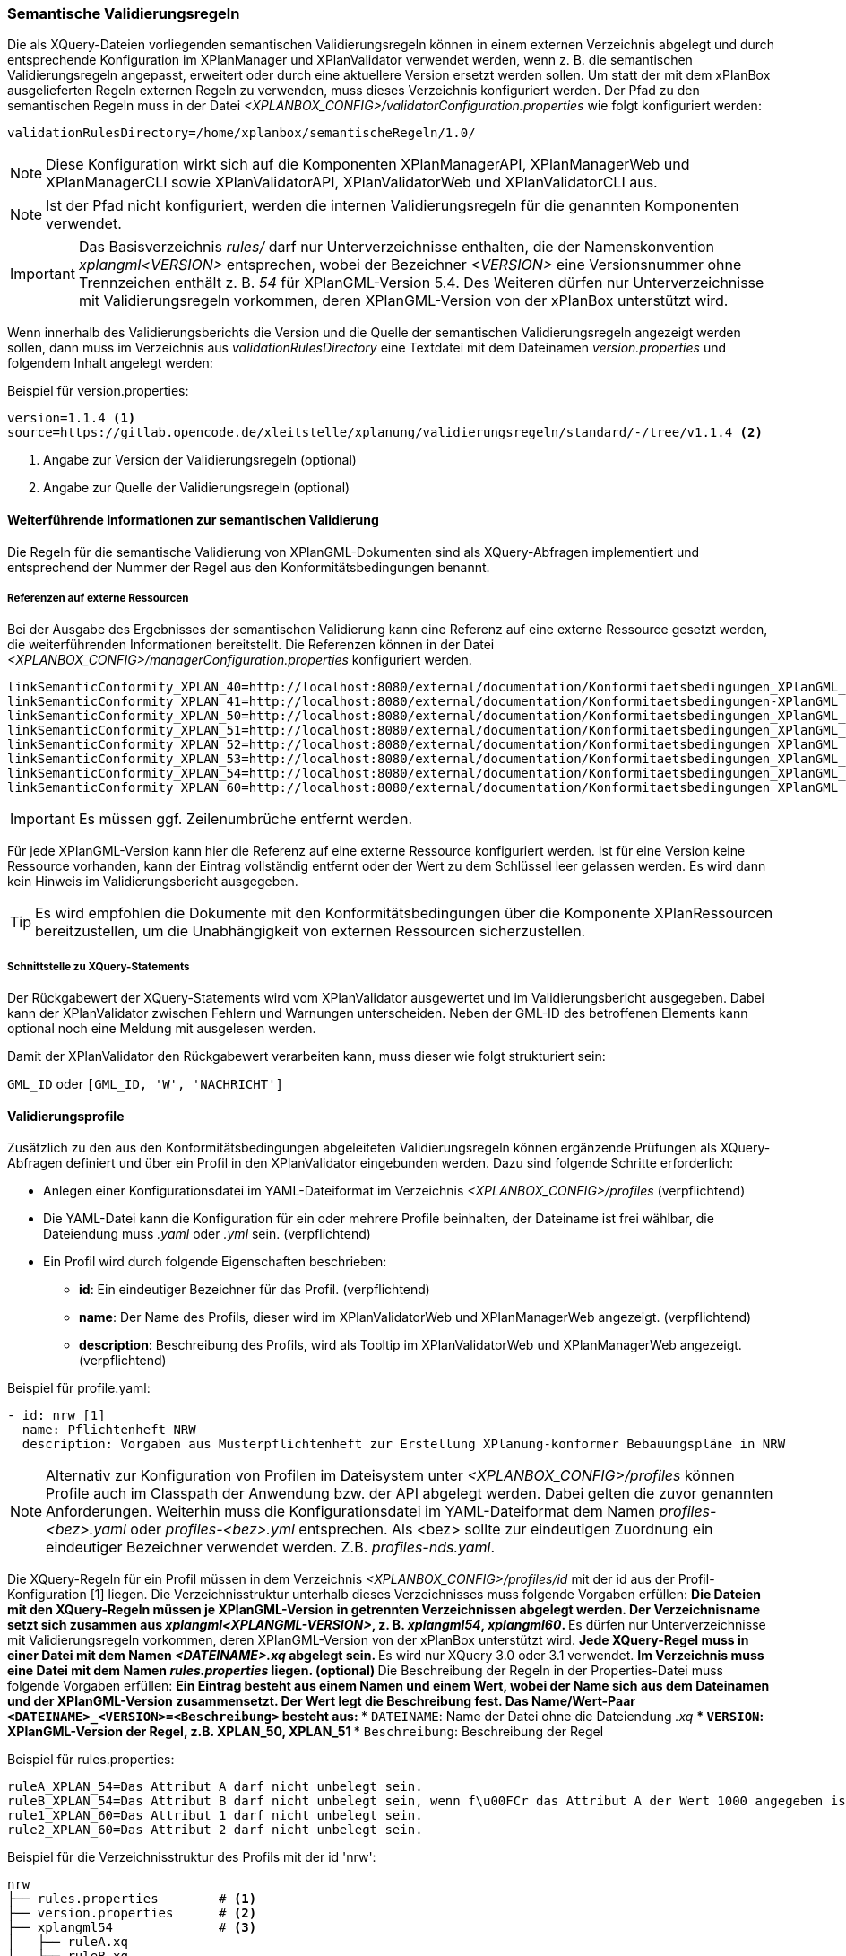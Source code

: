 [[semantische-validierungsregeln-validiator]]
=== Semantische Validierungsregeln

Die als XQuery-Dateien vorliegenden semantischen Validierungsregeln können in einem externen Verzeichnis abgelegt und durch entsprechende Konfiguration im XPlanManager und XPlanValidator verwendet werden, wenn z. B. die semantischen Validierungsregeln angepasst, erweitert oder durch eine aktuellere Version ersetzt werden sollen.
Um statt der mit dem xPlanBox ausgelieferten Regeln externen Regeln zu verwenden, muss dieses Verzeichnis konfiguriert werden.
Der Pfad zu den semantischen Regeln muss in der Datei _<XPLANBOX_CONFIG>/validatorConfiguration.properties_ wie folgt konfiguriert werden:

----
validationRulesDirectory=/home/xplanbox/semantischeRegeln/1.0/
----

NOTE: Diese Konfiguration wirkt sich auf die Komponenten XPlanManagerAPI, XPlanManagerWeb und XPlanManagerCLI sowie XPlanValidatorAPI, XPlanValidatorWeb und XPlanValidatorCLI aus.

NOTE: Ist der Pfad nicht konfiguriert, werden die internen Validierungsregeln für die genannten Komponenten verwendet.

IMPORTANT: Das Basisverzeichnis _rules/_ darf nur Unterverzeichnisse enthalten, die der Namenskonvention _xplangml<VERSION>_ entsprechen, wobei der Bezeichner _<VERSION>_ eine Versionsnummer ohne Trennzeichen enthält z. B. _54_ für XPlanGML-Version 5.4. Des Weiteren dürfen nur Unterverzeichnisse mit Validierungsregeln vorkommen, deren XPlanGML-Version von der xPlanBox unterstützt wird.

Wenn innerhalb des Validierungsberichts die Version und die Quelle der semantischen Validierungsregeln angezeigt werden sollen, dann muss im Verzeichnis aus _validationRulesDirectory_ eine Textdatei mit dem Dateinamen _version.properties_ und folgendem Inhalt angelegt werden:

[[semantische-validierungsregeln-beispiel-versionproperties]]
.Beispiel für version.properties:
[source,properties]
----
version=1.1.4 <1>
source=https://gitlab.opencode.de/xleitstelle/xplanung/validierungsregeln/standard/-/tree/v1.1.4 <2>
----
<1> Angabe zur Version der Validierungsregeln (optional)
<2> Angabe zur Quelle der Validierungsregeln (optional)

[[weiterfuehrende-informationen-zur-semantischen-validierung]]
==== Weiterführende Informationen zur semantischen Validierung

Die Regeln für die semantische Validierung von XPlanGML-Dokumenten sind als XQuery-Abfragen implementiert und entsprechend der Nummer der Regel aus den Konformitätsbedingungen benannt.

===== Referenzen auf externe Ressourcen

Bei der Ausgabe des Ergebnisses der semantischen Validierung kann eine
Referenz auf eine externe Ressource gesetzt werden, die weiterführenden
Informationen bereitstellt. Die Referenzen können in der Datei
_<XPLANBOX_CONFIG>/managerConfiguration.properties_ konfiguriert werden.

----
linkSemanticConformity_XPLAN_40=http://localhost:8080/external/documentation/Konformitaetsbedingungen_XPlanGML_4_0.pdf
linkSemanticConformity_XPLAN_41=http://localhost:8080/external/documentation/Konformitaetsbedingungen-XPlanGML_4_1.pdf
linkSemanticConformity_XPLAN_50=http://localhost:8080/external/documentation/Konformitaetsbedingungen_XPlanGML_5_0.pdf
linkSemanticConformity_XPLAN_51=http://localhost:8080/external/documentation/Konformitaetsbedingungen_XPlanGML_5_1.pdf
linkSemanticConformity_XPLAN_52=http://localhost:8080/external/documentation/Konformitaetsbedingungen_XPlanGML_5_2.pdf
linkSemanticConformity_XPLAN_53=http://localhost:8080/external/documentation/Konformitaetsbedingungen_XPlanGML_5_3.pdf
linkSemanticConformity_XPLAN_54=http://localhost:8080/external/documentation/Konformitaetsbedingungen_XPlanGML_5_4.pdf
linkSemanticConformity_XPLAN_60=http://localhost:8080/external/documentation/Konformitaetsbedingungen_XPlanGML_6_0.pdf
----

IMPORTANT: Es müssen ggf. Zeilenumbrüche entfernt werden.

Für jede XPlanGML-Version kann hier die Referenz auf eine externe
Ressource konfiguriert werden. Ist für eine Version keine Ressource
vorhanden, kann der Eintrag vollständig entfernt oder der Wert zu dem
Schlüssel leer gelassen werden. Es wird dann kein Hinweis im Validierungsbericht ausgegeben.

TIP: Es wird empfohlen die Dokumente mit den Konformitätsbedingungen über die Komponente XPlanRessourcen bereitzustellen, um die Unabhängigkeit von externen Ressourcen
sicherzustellen.

===== Schnittstelle zu XQuery-Statements

Der Rückgabewert der XQuery-Statements wird vom XPlanValidator ausgewertet und im Validierungsbericht ausgegeben. Dabei kann der XPlanValidator zwischen Fehlern und Warnungen unterscheiden. Neben der GML-ID des betroffenen Elements kann optional noch eine Meldung mit ausgelesen werden.

Damit der XPlanValidator den Rückgabewert verarbeiten kann, muss dieser wie folgt strukturiert sein:

`GML_ID`
oder
`[GML_ID, 'W', 'NACHRICHT']`

==== Validierungsprofile

Zusätzlich zu den aus den Konformitätsbedingungen abgeleiteten Validierungsregeln können ergänzende Prüfungen als XQuery-Abfragen definiert und über ein Profil in den XPlanValidator eingebunden werden. Dazu sind folgende Schritte erforderlich:

* Anlegen einer Konfigurationsdatei im YAML-Dateiformat im Verzeichnis _<XPLANBOX_CONFIG>/profiles_ (verpflichtend)
* Die YAML-Datei kann die Konfiguration für ein oder mehrere Profile beinhalten, der Dateiname ist frei wählbar, die Dateiendung muss _.yaml_ oder _.yml_ sein. (verpflichtend)
* Ein Profil wird durch folgende Eigenschaften beschrieben:
** *id*: Ein eindeutiger Bezeichner für das Profil. (verpflichtend)
** *name*: Der Name des Profils, dieser wird im XPlanValidatorWeb und XPlanManagerWeb angezeigt. (verpflichtend)
** *description*: Beschreibung des Profils, wird als Tooltip im XPlanValidatorWeb und XPlanManagerWeb angezeigt. (verpflichtend)

.Beispiel für profile.yaml:
[source,yaml]
----
- id: nrw [1]
  name: Pflichtenheft NRW
  description: Vorgaben aus Musterpflichtenheft zur Erstellung XPlanung-konformer Bebauungspläne in NRW
----

NOTE: Alternativ zur Konfiguration von Profilen im Dateisystem unter _<XPLANBOX_CONFIG>/profiles_ können Profile auch im Classpath der Anwendung bzw. der API abgelegt werden. Dabei gelten die zuvor genannten Anforderungen. Weiterhin muss die Konfigurationsdatei im YAML-Dateiformat dem Namen _profiles-<bez>.yaml_ oder _profiles-<bez>.yml_ entsprechen. Als <bez> sollte zur eindeutigen Zuordnung ein eindeutiger Bezeichner verwendet werden. Z.B. _profiles-nds.yaml_.

Die XQuery-Regeln für ein Profil müssen in dem Verzeichnis _<XPLANBOX_CONFIG>/profiles/id_ mit der id aus der Profil-Konfiguration [1] liegen. Die Verzeichnisstruktur unterhalb dieses Verzeichnisses muss folgende Vorgaben erfüllen:
** Die Dateien mit den XQuery-Regeln müssen je XPlanGML-Version in getrennten Verzeichnissen abgelegt werden. Der Verzeichnisname setzt sich zusammen aus _xplangml<XPLANGML-VERSION>_, z. B. _xplangml54_, _xplangml60_.
** Es dürfen nur Unterverzeichnisse mit Validierungsregeln vorkommen, deren XPlanGML-Version von der xPlanBox unterstützt wird.
** Jede XQuery-Regel muss in einer Datei mit dem Namen _<DATEINAME>.xq_ abgelegt sein.
** Es wird nur XQuery 3.0 oder 3.1 verwendet.
** Im Verzeichnis muss eine Datei mit dem Namen _rules.properties_ liegen. (optional)
** Die Beschreibung der Regeln in der Properties-Datei muss folgende Vorgaben erfüllen:
** Ein Eintrag besteht aus einem Namen und einem Wert, wobei der Name sich aus dem Dateinamen und der XPlanGML-Version zusammensetzt. Der Wert legt die Beschreibung fest. Das Name/Wert-Paar `<DATEINAME>_<VERSION>=<Beschreibung>` besteht aus:
*** `DATEINAME`: Name der Datei ohne die Dateiendung _.xq_
*** `VERSION`: XPlanGML-Version der Regel, z.B. XPLAN_50, XPLAN_51
*** `Beschreibung`: Beschreibung der Regel

[[semantische-validierungsregeln-beispiel-rulesproperties]]
.Beispiel für rules.properties:
[source,properties]
----
ruleA_XPLAN_54=Das Attribut A darf nicht unbelegt sein.
ruleB_XPLAN_54=Das Attribut B darf nicht unbelegt sein, wenn f\u00FCr das Attribut A der Wert 1000 angegeben ist.
rule1_XPLAN_60=Das Attribut 1 darf nicht unbelegt sein.
rule2_XPLAN_60=Das Attribut 2 darf nicht unbelegt sein.
----

.Beispiel für die Verzeichnisstruktur des Profils mit der id 'nrw':
----
nrw
├── rules.properties        # <1>
├── version.properties      # <2>
├── xplangml54              # <3>
│   ├── ruleA.xq
│   └── ruleB.xq
└── xplangml60              # <4>
    ├── rule1.xq
    └── rule2.xq
----
<1> Datei mit der Beschreibung der Regeln, siehe <<semantische-validierungsregeln-beispiel-rulesproperties>>
<2> Datei mit den Informationen zur Quelle und Version der Regeln, siehe <<semantische-validierungsregeln-beispiel-versionproperties>>
<3> Verzeichnis mit Validierungsregeln für die XPlanGML-Version 5.4
<4> Verzeichnis mit Validierungsregeln für die XPlanGML-Version 6.0
